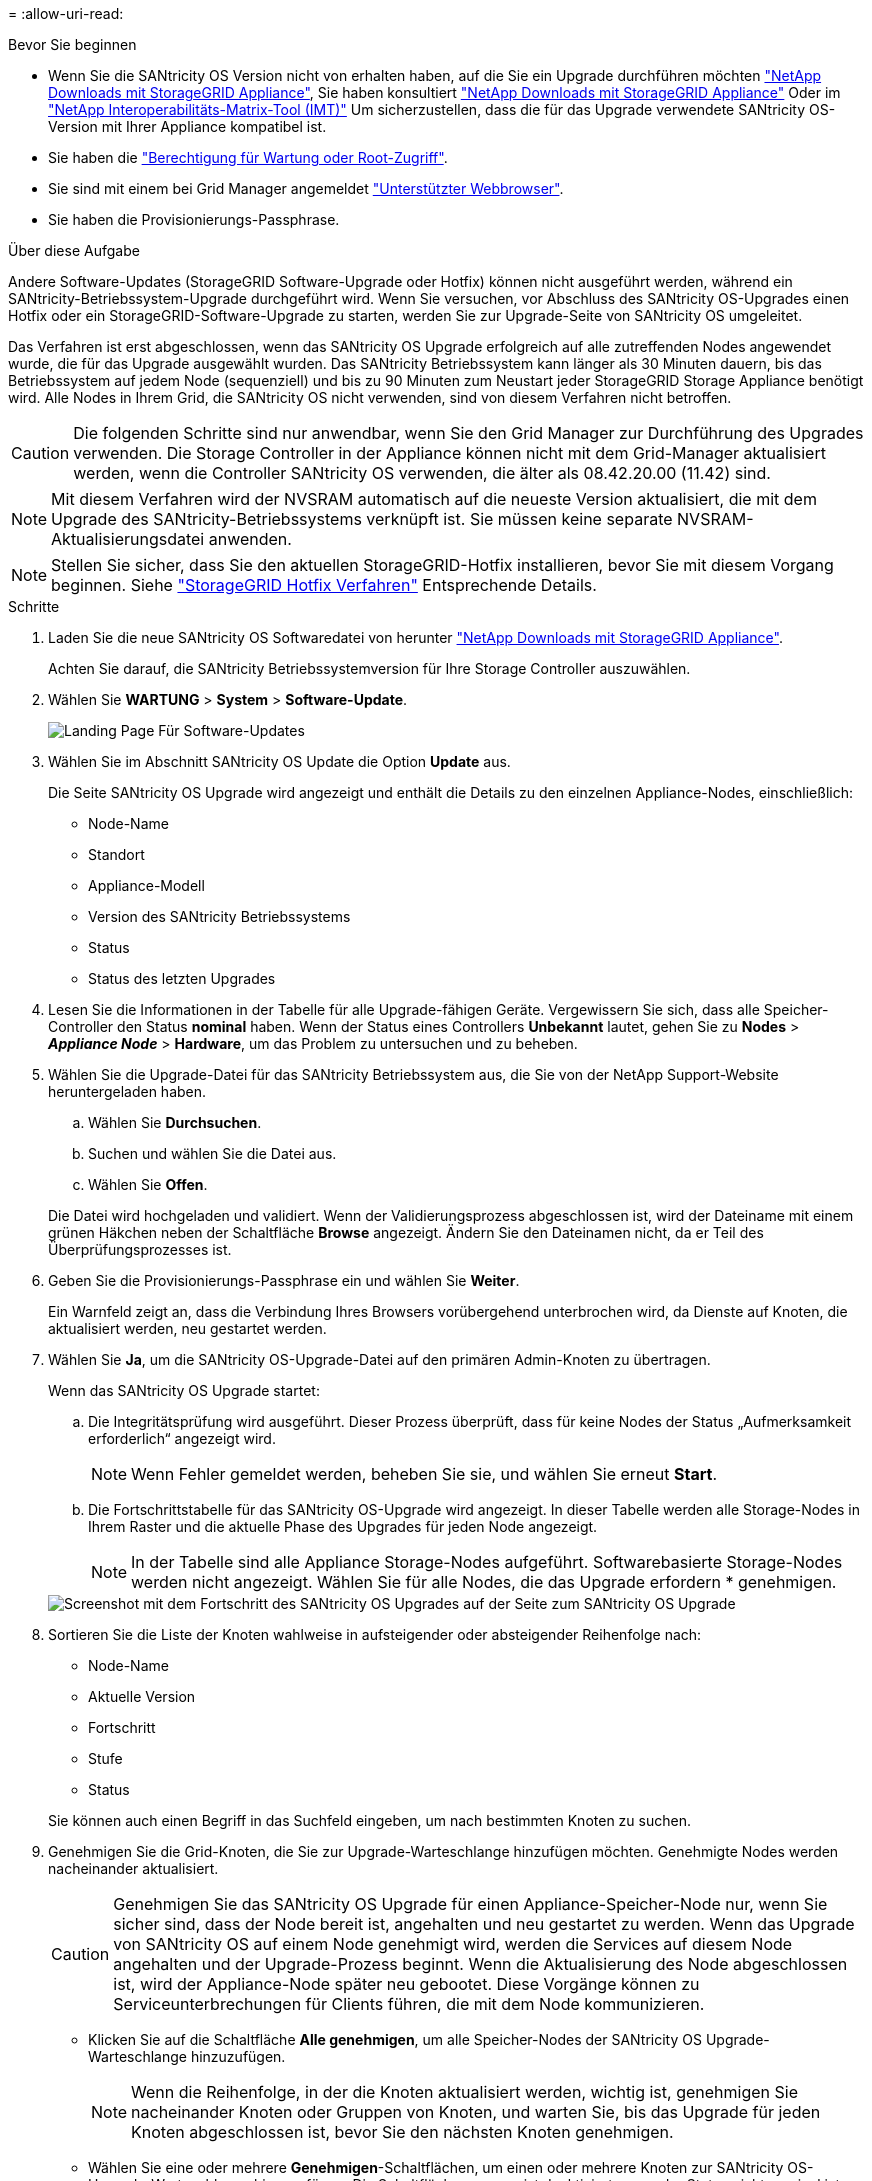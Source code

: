 = 
:allow-uri-read: 


.Bevor Sie beginnen
* Wenn Sie die SANtricity OS Version nicht von erhalten haben, auf die Sie ein Upgrade durchführen möchten https://mysupport.netapp.com/site/products/all/details/storagegrid-appliance/downloads-tab["NetApp Downloads mit StorageGRID Appliance"^], Sie haben konsultiert https://mysupport.netapp.com/site/products/all/details/storagegrid-appliance/downloads-tab["NetApp Downloads mit StorageGRID Appliance"^] Oder im https://imt.netapp.com/matrix/#welcome["NetApp Interoperabilitäts-Matrix-Tool (IMT)"^] Um sicherzustellen, dass die für das Upgrade verwendete SANtricity OS-Version mit Ihrer Appliance kompatibel ist.
* Sie haben die https://docs.netapp.com/us-en/storagegrid-118/admin/admin-group-permissions.html["Berechtigung für Wartung oder Root-Zugriff"^].
* Sie sind mit einem bei Grid Manager angemeldet https://docs.netapp.com/us-en/storagegrid-118/admin/web-browser-requirements.html["Unterstützter Webbrowser"^].
* Sie haben die Provisionierungs-Passphrase.


.Über diese Aufgabe
Andere Software-Updates (StorageGRID Software-Upgrade oder Hotfix) können nicht ausgeführt werden, während ein SANtricity-Betriebssystem-Upgrade durchgeführt wird. Wenn Sie versuchen, vor Abschluss des SANtricity OS-Upgrades einen Hotfix oder ein StorageGRID-Software-Upgrade zu starten, werden Sie zur Upgrade-Seite von SANtricity OS umgeleitet.

Das Verfahren ist erst abgeschlossen, wenn das SANtricity OS Upgrade erfolgreich auf alle zutreffenden Nodes angewendet wurde, die für das Upgrade ausgewählt wurden. Das SANtricity Betriebssystem kann länger als 30 Minuten dauern, bis das Betriebssystem auf jedem Node (sequenziell) und bis zu 90 Minuten zum Neustart jeder StorageGRID Storage Appliance benötigt wird. Alle Nodes in Ihrem Grid, die SANtricity OS nicht verwenden, sind von diesem Verfahren nicht betroffen.


CAUTION: Die folgenden Schritte sind nur anwendbar, wenn Sie den Grid Manager zur Durchführung des Upgrades verwenden. Die Storage Controller in der Appliance können nicht mit dem Grid-Manager aktualisiert werden, wenn die Controller SANtricity OS verwenden, die älter als 08.42.20.00 (11.42) sind.


NOTE: Mit diesem Verfahren wird der NVSRAM automatisch auf die neueste Version aktualisiert, die mit dem Upgrade des SANtricity-Betriebssystems verknüpft ist. Sie müssen keine separate NVSRAM-Aktualisierungsdatei anwenden.


NOTE: Stellen Sie sicher, dass Sie den aktuellen StorageGRID-Hotfix installieren, bevor Sie mit diesem Vorgang beginnen. Siehe https://docs.netapp.com/us-en/storagegrid-118/maintain/storagegrid-hotfix-procedure.html["StorageGRID Hotfix Verfahren"^] Entsprechende Details.

.Schritte
. [[Download-santricity-os]] Laden Sie die neue SANtricity OS Softwaredatei von herunter https://mysupport.netapp.com/site/products/all/details/storagegrid-appliance/downloads-tab["NetApp Downloads mit StorageGRID Appliance"^].
+
Achten Sie darauf, die SANtricity Betriebssystemversion für Ihre Storage Controller auszuwählen.

. Wählen Sie *WARTUNG* > *System* > *Software-Update*.
+
image::../media/software_update_landing.png[Landing Page Für Software-Updates]

. Wählen Sie im Abschnitt SANtricity OS Update die Option *Update* aus.
+
Die Seite SANtricity OS Upgrade wird angezeigt und enthält die Details zu den einzelnen Appliance-Nodes, einschließlich:

+
** Node-Name
** Standort
** Appliance-Modell
** Version des SANtricity Betriebssystems
** Status
** Status des letzten Upgrades


. Lesen Sie die Informationen in der Tabelle für alle Upgrade-fähigen Geräte. Vergewissern Sie sich, dass alle Speicher-Controller den Status *nominal* haben. Wenn der Status eines Controllers *Unbekannt* lautet, gehen Sie zu *Nodes* > *_Appliance Node_* > *Hardware*, um das Problem zu untersuchen und zu beheben.
. Wählen Sie die Upgrade-Datei für das SANtricity Betriebssystem aus, die Sie von der NetApp Support-Website heruntergeladen haben.
+
.. Wählen Sie *Durchsuchen*.
.. Suchen und wählen Sie die Datei aus.
.. Wählen Sie *Offen*.


+
Die Datei wird hochgeladen und validiert. Wenn der Validierungsprozess abgeschlossen ist, wird der Dateiname mit einem grünen Häkchen neben der Schaltfläche *Browse* angezeigt. Ändern Sie den Dateinamen nicht, da er Teil des Überprüfungsprozesses ist.

. Geben Sie die Provisionierungs-Passphrase ein und wählen Sie *Weiter*.
+
Ein Warnfeld zeigt an, dass die Verbindung Ihres Browsers vorübergehend unterbrochen wird, da Dienste auf Knoten, die aktualisiert werden, neu gestartet werden.

. Wählen Sie *Ja*, um die SANtricity OS-Upgrade-Datei auf den primären Admin-Knoten zu übertragen.
+
Wenn das SANtricity OS Upgrade startet:

+
.. Die Integritätsprüfung wird ausgeführt. Dieser Prozess überprüft, dass für keine Nodes der Status „Aufmerksamkeit erforderlich“ angezeigt wird.
+

NOTE: Wenn Fehler gemeldet werden, beheben Sie sie, und wählen Sie erneut *Start*.

.. Die Fortschrittstabelle für das SANtricity OS-Upgrade wird angezeigt. In dieser Tabelle werden alle Storage-Nodes in Ihrem Raster und die aktuelle Phase des Upgrades für jeden Node angezeigt.
+

NOTE: In der Tabelle sind alle Appliance Storage-Nodes aufgeführt. Softwarebasierte Storage-Nodes werden nicht angezeigt. Wählen Sie für alle Nodes, die das Upgrade erfordern * genehmigen.

+
image::../media/santricity_upgrade_progress_table.png[Screenshot mit dem Fortschritt des SANtricity OS Upgrades auf der Seite zum SANtricity OS Upgrade]



. Sortieren Sie die Liste der Knoten wahlweise in aufsteigender oder absteigender Reihenfolge nach:
+
** Node-Name
** Aktuelle Version
** Fortschritt
** Stufe
** Status


+
Sie können auch einen Begriff in das Suchfeld eingeben, um nach bestimmten Knoten zu suchen.

. Genehmigen Sie die Grid-Knoten, die Sie zur Upgrade-Warteschlange hinzufügen möchten. Genehmigte Nodes werden nacheinander aktualisiert.
+

CAUTION: Genehmigen Sie das SANtricity OS Upgrade für einen Appliance-Speicher-Node nur, wenn Sie sicher sind, dass der Node bereit ist, angehalten und neu gestartet zu werden. Wenn das Upgrade von SANtricity OS auf einem Node genehmigt wird, werden die Services auf diesem Node angehalten und der Upgrade-Prozess beginnt. Wenn die Aktualisierung des Node abgeschlossen ist, wird der Appliance-Node später neu gebootet. Diese Vorgänge können zu Serviceunterbrechungen für Clients führen, die mit dem Node kommunizieren.

+
** Klicken Sie auf die Schaltfläche *Alle genehmigen*, um alle Speicher-Nodes der SANtricity OS Upgrade-Warteschlange hinzuzufügen.
+

NOTE: Wenn die Reihenfolge, in der die Knoten aktualisiert werden, wichtig ist, genehmigen Sie nacheinander Knoten oder Gruppen von Knoten, und warten Sie, bis das Upgrade für jeden Knoten abgeschlossen ist, bevor Sie den nächsten Knoten genehmigen.

** Wählen Sie eine oder mehrere *Genehmigen*-Schaltflächen, um einen oder mehrere Knoten zur SANtricity OS-Upgrade-Warteschlange hinzuzufügen. Die Schaltfläche *approve* ist deaktiviert, wenn der Status nicht nominal ist.
+
Nachdem Sie *Genehmigen* ausgewählt haben, bestimmt der Upgrade-Prozess, ob der Knoten aktualisiert werden kann. Wenn ein Knoten aktualisiert werden kann, wird er der Upgrade-Warteschlange hinzugefügt.

+
Bei einigen Nodes wird die ausgewählte Upgrade-Datei absichtlich nicht angewendet. Sie können das Upgrade abschließen, ohne dass Sie ein Upgrade dieser spezifischen Nodes durchführen müssen. Nodes, die absichtlich kein Upgrade durchgeführt wurden, zeigen eine Phase komplett (Upgrade versucht) und geben den Grund an, warum der Node nicht in der Spalte Details aktualisiert wurde.



. Wenn Sie einen Knoten oder alle Knoten aus der SANtricity OS Upgrade-Warteschlange entfernen möchten, wählen Sie *Entfernen* oder *Alle entfernen*.
+
Wenn die Phase über Queued hinaus fortschreitet, wird die Schaltfläche *Entfernen* ausgeblendet und Sie können den Knoten nicht mehr aus dem SANtricity OS-Upgrade-Prozess entfernen.

. Warten Sie, während das SANtricity OS Upgrade auf jeden genehmigten Grid-Node angewendet wird.
+
** Wenn bei einem Node während der Anwendung des SANtricity OS Upgrades eine Fehlerstufe angezeigt wird, ist das Upgrade für den Node fehlgeschlagen. Mithilfe des technischen Supports müssen Sie das Gerät möglicherweise in den Wartungsmodus versetzen, um es wiederherzustellen.
** Wenn die Firmware auf dem Node zu alt ist, um mit dem Grid-Manager aktualisiert zu werden, wird auf dem Node die Fehlerstufe angezeigt. Darin enthalten sind die Details, die Sie zum Upgrade von SANtricity OS auf dem Node mit dem Wartungsmodus verwenden müssen. Gehen Sie wie folgt vor, um den Fehler zu beheben:
+
... Verwenden Sie den Wartungsmodus, um ein Upgrade von SANtricity OS auf dem Node durchzuführen, auf dem eine Fehlerstufe angezeigt wird.
... Verwenden Sie den Grid-Manager, um das SANtricity OS-Upgrade neu zu starten und abzuschließen.




+
Wenn das SANtricity OS Upgrade auf allen genehmigten Nodes abgeschlossen ist, wird die Fortschrittstabelle für SANtricity OS Upgrades geschlossen, und ein grünes Banner zeigt die Anzahl der aktualisierten Nodes sowie Datum und Uhrzeit des Upgrades an.

. Wenn ein Knoten nicht aktualisiert werden kann, notieren Sie sich den Grund, der in der Spalte Details angezeigt wird, und führen Sie die entsprechende Aktion durch.
+

NOTE: Das SANtricity OS-Upgrade ist erst abgeschlossen, wenn Sie das SANtricity OS-Upgrade auf allen aufgeführten Storage-Nodes genehmigen.

+
[cols="1a,2a"]
|===
| Grund | Empfohlene Maßnahmen 


 a| 
Storage-Node wurde bereits aktualisiert.
 a| 
Keine weiteren Maßnahmen erforderlich.



 a| 
Das SANtricity OS Upgrade ist für diesen Node nicht verfügbar.
 a| 
Der Node verfügt nicht über einen Storage Controller, der vom StorageGRID System gemanagt werden kann. Schließen Sie das Upgrade ab, ohne den Node mit dieser Meldung zu aktualisieren.



 a| 
Die SANtricity OS-Datei ist mit diesem Node nicht kompatibel.
 a| 
Der Node erfordert eine andere SANtricity OS-Datei als die ausgewählte.
Laden Sie nach Abschluss des aktuellen Upgrades die korrekte SANtricity OS-Datei für den Node herunter, und wiederholen Sie den Upgrade-Vorgang.

|===
. Wenn Sie die Genehmigung von Nodes beenden und zur Seite SANtricity OS zurückkehren möchten, um einen Upload einer neuen SANtricity OS-Datei zu ermöglichen, gehen Sie wie folgt vor:
+
.. Wählen Sie *Knoten überspringen und beenden*.
+
Es wird eine Warnung angezeigt, in der Sie gefragt werden, ob Sie den Aktualisierungsvorgang wirklich beenden möchten, ohne alle zutreffenden Knoten zu aktualisieren.

.. Wählen Sie * OK* aus, um zur Seite *SANtricity OS* zurückzukehren.
.. Wenn Sie bereit sind, mit der Genehmigung von Knoten fortzufahren, <<download-santricity-os,Laden Sie das SANtricity OS herunter>> Um den Upgrade-Vorgang neu zu starten.
+

NOTE: Nodes, die bereits genehmigt und ohne Fehler aktualisiert wurden, werden weiterhin aktualisiert.



. Wiederholen Sie dieses Upgrade-Verfahren für alle Nodes in einer vollständigen Phase, für die eine andere SANtricity OS Upgrade-Datei erforderlich ist.
+

NOTE: Verwenden Sie für alle Nodes, für die der Status als Warnung angezeigt wird, den Wartungsmodus, um das Upgrade durchzuführen.


